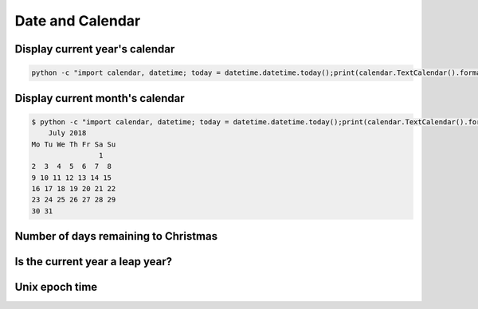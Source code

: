 Date and Calendar
+++++++++++++++++++++++

Display current year's calendar
-----------------------------------

.. code-block:: python

    python -c "import calendar, datetime; today = datetime.datetime.today();print(calendar.TextCalendar().formatyear(today.year))"


Display current month's calendar
------------------------------------
.. code-block:: bash

    $ python -c "import calendar, datetime; today = datetime.datetime.today();print(calendar.TextCalendar().formatmonth(today.year, today.month))"
        July 2018
    Mo Tu We Th Fr Sa Su
                    1
    2  3  4  5  6  7  8
    9 10 11 12 13 14 15
    16 17 18 19 20 21 22
    23 24 25 26 27 28 29
    30 31


Number of days remaining to Christmas
--------------------------------------


Is the current year a leap year?
---------------------------------

Unix epoch time
-----------------------------

